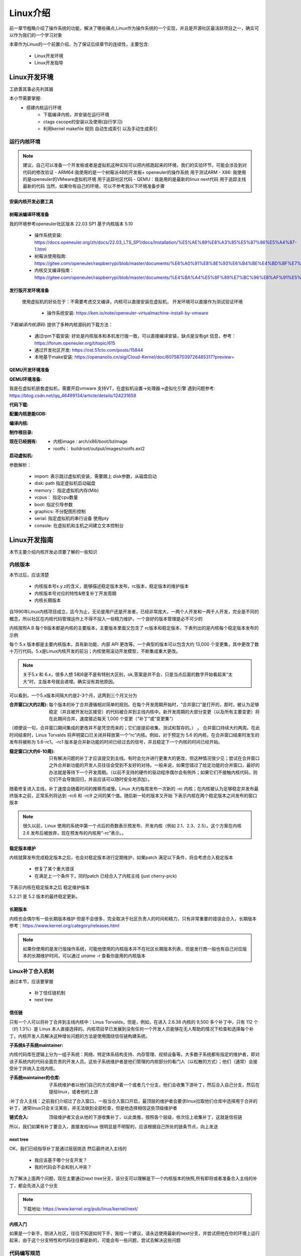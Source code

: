 
==========
Linux介绍
==========

前一章节粗略介绍了操作系统的功能，解决了哪些痛点,Linux作为操作系统的一个实现，并且是开源社区最活跃项目之一，确实可以作为我们的一个学习对象

本章作为Linux的一个前置介绍，为了保证后续章节的连续性，主要包含: 

 - Linux开发环境
 - Linux开发指导


Linux开发环境
==============
工欲善其事必先利其器

本小节需要掌握: 
    - 搭建内核运行环境
	- 下载编译内核，并安装在运行环境
	- ctags cscope的安装以及使用(自行学习)
	- 利用kernel makefile 规则 自动生成索引 以及手动生成索引

运行内核环境
-------------
.. note::
	建议，自己可以准备一个开发板或者是虚拟机这种实际可以把内核跑起来的环境，我们的实验环节，可能会涉及到对代码的修改验证
	- ARM64:我使用的是一个树莓派4B的开发板+ openeuler的操作系统 用于测试ARM
 	- X86: 我使用的是openeuler的VMware虚拟机环境 用于追踪社区代码
	- QEMU：我是用的是最新的linux next代码 用于追踪主线最新的代码
	当然，如果你有自己的环境，可以不参考我以下环境准备步骤


安装内核开发必要工具
^^^^^^^^^^^^^^^^^^^^^^

.. code-block:: console
    :linenos:

    $ sudo dnf install -y rpm-build openssl-devel bc rsync gcc gcc-c++ flex bison m4 elfutils-libelf-devel

	
	
树莓派编译环境准备
^^^^^^^^^^^^^^^^^^^
我的环境参考openeuler社区版本 22.03 SP1  基于内核版本 5.10

 - 操作系统安装: https://docs.openeuler.org/zh/docs/22.03_LTS_SP1/docs/Installation/%E5%AE%89%E8%A3%85%E5%87%86%E5%A4%87-1.html
 - 树莓派使用指南: https://gitee.com/openeuler/raspberrypi/blob/master/documents/%E6%A0%91%E8%8E%93%E6%B4%BE%E4%BD%BF%E7%94%A8.md
 - 内核交叉编译指南： https://gitee.com/openeuler/raspberrypi/blob/master/documents/%E4%BA%A4%E5%8F%89%E7%BC%96%E8%AF%91%E5%86%85%E6%A0%B8.md

发行版开发环境准备
^^^^^^^^^^^^^^^^^^^^^^
 使用虚拟机的好处在于：不需要考虑交叉编译，内核可以直接安装在虚拟机， 开发环境可以直接作为测试验证环境

  - 操作系统安装: https://ken.io/note/openeuler-virtualmachine-install-by-vmware 

*下载编译内核源码*: 提供了多种内核源码的下载方法：
	
	- 通过rpm下载安装: 好处是内核版本和本机发行版一致，可以直接编译安装，缺点是没有git 信息，参考：https://forum.openeuler.org/t/topic/615
	- 通过开发社区开发: https://ost.51cto.com/posts/15844 
	- 本地基于make安装: https://openanolis.cn/sig/Cloud-Kernel/doc/607587039726485317?preview=

QEMU开发环境准备
^^^^^^^^^^^^^^^^^^

:QEMU环境准备:
我是在虚拟机嵌套虚拟机，需要开启vmware 支持VT，在虚拟机设置->处理器->虚拟化引擎
遇到问题参考: https://blog.csdn.net/qq_46499134/article/details/124231658

.. code-block:: console
    :linenos:
	
	$ sudo dnf groupinstall "Virtualization Host"
    $ sudo dnf intall qemu-kvm
	$ sudo dnf install virt-install
	$ sudo dnf install virt-viewer
	
:代码下载: 

.. code-block:: console
    :linenos:

	$ git clone git://git.kernel.org/pub/scm/linux/kernel/git/torvalds/linux.git
	或者使用国内源
	$ git clone https://mirrors.tuna.tsinghua.edu.cn/git/linux.git
	$ git remote add linux-next https://mirrors.tuna.tsinghua.edu.cn/git/linux-next.git
	切换到next tree
	$ git fetch  linux-next 
	$ git fetch --tags linux-next
	$ git tag -l "next-*" | tail
	$ git checkout -b {my_local_branch} next-(latest)
	关于next tree 在后面会有介绍，如果不想使用next tree ，直接使用主线即可
	
:配置内核是能GDB: 

.. code-block:: console
    :linenos:
	
	$  make ARCH=x86_64 x86_64_defconfig (配置内核)
	$ make ARCH=x86_64 menuconfig (参考 https://www.kernel.org/doc/html/next/dev-tools/gdb-kernel-debugging.html) 

:编译内核:

.. code-block:: console
    :linenos:
    $ make -j8 
	
:制作根目录:
	
.. code-block:: console
    :linenos:
	
    $ git clone git://git.buildroot.net/buildroot
	$ make menuconfig （Target Options -> Target Architecture →x86_64 Filesystem images → ext2/3/4 root file system ）
	$ make -j8
	$ qemu-img convert -f raw -O qcow2 output/images/rootfs.ext2 rootfs.qcow2


:现在已经拥有:

  - 内核image : arch/x86/boot/bzImage
  - rootfs： buildroot/output/images/rootfs.ext2
  
:启动虚拟机:

.. code-block:: console
    :linenos:
	
	$ virt-install --name my_guest_os --import --disk path=/home/guoweikang/code/buildroot/output/images/rootfs.qcow2,format=qcow2 --memory 2048 --vcpus 1 --boot kernel=./arch/x86/boot/bzImage,kernel_args="root=/dev/sda  rw console=ttyS0,115200 acpi=off nokaslr"   --graphics none --serial pty --console pty,target_type=serial

参数解析： 

   - import: 表示跳过虚拟机安装，需要跟上 disk参数，从磁盘启动
   - disk: path 指定虚拟机启动磁盘
   - memory： 指定虚拟机内存(Mib)
   - vcpus： 指定cpu数量
   - boot: 指定引导参数 
   - graphics: 不分配图形控制 
   - serial: 指定虚拟机的串行设备 使用pty 
   - console: 在虚拟机和主机之间建立文本控制台



Linux开发指南
==============
本节主要介绍内核开发必须要了解的一些知识

内核版本
----------

本节过后，应该清楚

 - 内核版本号x.y.z的含义，能够描述稳定版本发布，rc版本，稳定版本的维护版本
 - 内核版本号对应的特性&修复补丁开发周期
 - 内核长期版本
 

自1990年Linux内核项目成立，迄今为止，无论是用户还是开发者，已经非常庞大，一两个人开发和一两千人开发，完全是不同的概念，所以社区在内核代码管理运作上不得不投入一些精力维护，一个良好的版本管理是必不可少的

内核按照A.B 每个B版本都是内核的主要版本，主要版本里面又包含了 rc版本和稳定版本，下表列出的是内核每个稳定版本发布的示例

+-----+-------------+
| 版本|发布时间     |
+=====+=============+
| 5.0 | 19.3.3 |
+-----+-------------+
| 5.1 | 19.5.5 |
+-----+-------------+
| 5.2 | 19.7.7 |
+-----+-------------+
| 5.3 | 19.9.15 |
+-----+-------------+
| 5.4 | 19.11.24 |
+-----+-------------+
| 5.5 | 20.1.6 |
+-----+-------------+

每个 5.x 版本都是主要内核版本，具有新功能、内部 API 更改等。一个典型的版本可以包含大约 13,000 个变更集，其中更改了数十万行代码。5.x是Linux内核开发的前沿；内核使用滚动开发模型，不断集成重大更改。

.. note::

   关于5.x 和 6.x，很多人想 5和6是不是有特别大区别，ok,答案是并不会，只是当点后面的数字开始看起来“太大”时，主版本号就会递增。确实没有其他原因。


可以看到，一个5.x版本间隔大约是2-3个月，这两到三个月又分为  

:合并窗口(大约2周):  每个版本的补丁合并遵循相对简单的规则。在每个开发周期开始时，“合并窗口”是打开的，那时，被认为足够稳定（并且被开发社区接受）的代码被合并到主线内核中。新开发周期的大部分变更（以及所有主要变更）将在此期间合并，速度接近每天 1,000 个变更（“补丁”或“变更集”）
（顺便说一句，合并窗口期间集成的更改并不是凭空而来的；它们是提前收集、测试和暂存的。） 。
合并窗口持续大约两周。在此时间结束时，Linus Torvalds 将声明窗口已关闭并释放第一个“rc”内核。例如，对于预定为 5.6 的内核，在合并窗口结束时发生的发布将被称为 5.6-rc1。-rc1 版本是合并新功能的时间已经过去的信号，并且稳定下一个内核的时间已经开始。

:稳定窗口(大约6-10周):  只有解决问题的补丁才应该提交到主线。有时会允许进行更重大的更改，但这种情况很少见；尝试在合并窗口之外合并新功能的开发人员往往会受到不友好的对待。一般来说，如果您错过了给定功能的合并窗口，最好的办法就是等待下一个开发周期。（以前不支持的硬件的驱动程序偶尔会有例外；如果它们不接触内核代码，则它们不会导致回归，并且应该可以随时安全地添加）。

随着修复进入主线，补丁速度会随着时间的推移而减慢。Linus 大约每周发布一次新的 -rc 内核；在内核被认为足够稳定并发布最终版本之前，正常系列将达到 -rc6 和 -rc9 之间的某个值。随后新一轮的版本又开始
下表示内核在两个稳定版本之间发布的窗口版本

+-------------+-------------+
| 发布版本|发布时间     |
+=============+=============+
| 5.3 | 9.15 |
+-------------+-------------+
| 5.4-rc1 | 9.30 |
+-------------+-------------+
| 5.4-rc2 | 10.6 |
+-------------+-------------+
| 5.4-rc3 | 10.13 |
+-------------+-------------+
| 5.4-rc4 | 10.20|
+-------------+-------------+
| 5.4-rc5 | 10.27 |
+-------------+-------------+
| 5.4-rc6 | 11.3 |
+-------------+-------------+
| 5.4-rc7 | 11.10 |
+-------------+-------------+
| 5.4-rc8 | 11.17 |
+-------------+-------------+
| 5.4稳定 | 9.24 |
+-------------+-------------+

.. note::

   很久以前，Linux 使用的系统中第一个点后的奇数表示预发布、开发内核（例如 2.1、2.3、2.5）。这个方案在内核 2.6 发布后被放弃，现在预发布的内核用“-rc”表示。。


稳定版本维护
^^^^^^^^^^^^
内核就算发布完成稳定版本之后，也会对稳定版本进行定期维护，如果patch 满足以下条件，将会考虑合入稳定版本

 - 修复了某个重大错误
 - 在满足上一个条件下，同时patch 已经合入了内核主线 (just cherry-pick)
 
下表示内核在稳定版本之后 稳定维护版本

+-------------+-------------+
| 发布版本|发布时间     |
+=============+=============+
| 5.2稳定 | 7.7 |
+-------------+-------------+
| 5.2.1 | 7.14 |
+-------------+-------------+
| 5.2.2 | 7.21 |
+-------------+-------------+
| ... |  ... |
+-------------+-------------+
| 5.2.21 | 10.11 |
+-------------+-------------+

5.2.21 是 5.2 版本的最终稳定更新。


长期版本
^^^^^^^^^^^^
内核也会偶尔有一些长期版本维护 但是不会很多，完全取决于社区负责人的时间和精力，只有非常重要的错误会合入，长期版本参考：https://www.kernel.org/category/releases.html 

.. note::

   如果你使用的是发行版操作系统，可能他使用的内核版本并不在社区长期版本列表，但是发行商一般也有自己对应版本的长期维护时间，可以通过 *uname -r* 查看你是用的内核版本


Linux补丁合入机制
------------------
通过本节，应该要掌握

 - 补丁信任链机制
 - next tree

信任链
^^^^^^^^
只有一个人可以将补丁合并到主线内核中：Linus Torvalds，但是，例如，在进入 2.6.38 内核的 9,500 多个补丁中，只有 112 个（约 1.3%）是 Linus 本人直接选择的。内核项目早已发展到没有任何一个开发人员能够在无人帮助的情况下检查和选择每个补丁。内核开发人员解决这种增长问题的方法是使用围绕信任链构建系统。


:子系统&子系统maintainer:
内核代码库在逻辑上分为一组子系统：网络、特定体系结构支持、内存管理、视频设备等。大多数子系统都有指定的维护者，即对该子系统内的代码全面负责的开发人员。这些子系统维护者是他们管理的内核部分的看门人（以松散的方式）；他们（通常）会接受补丁并纳入主线内核。

:子系统maintainer的仓库: 子系统维护者以他们自己的方式维护着一个或者几个分支，他们会收集下游补丁，然后合入自己分支，然后在提给linux，或者他的上游

:补丁合入主线：之前我们介绍过了合入窗口，一般当合入窗口开启，最顶层的维护者会要求linux拉取他们仓库中选择用于合并的补丁，通常linux只会关注某些，并无法做到全部检查，但是他选择相信这些顶级维护者

:链式合入: 顶级维护者又会从他的下游收集补丁，以此类推，按照各个层级，依次往上收集补丁，这就是信任链

所以，我们如果有补丁要合入，直接发给linux 很明显是不明智的，应该根据自己所处的链条节点，向上发送


next tree
^^^^^^^^^^^
OK，我们已经指导补丁是通过层层挑选 然后最终进入主线的
 
 - 我应该基于哪个分支开发？
 - 我的代码会不会和别人冲突？

为了解决上面两个问题，现在主要通过next tree分支，该分支可以理解是下一个内核版本的快照,所有即将或者准备合入主线的补丁，都会先进入这个分支

.. note::

	下载地址: https://www.kernel.org/pub/linux/kernel/next/
 

内核入门
^^^^^^^^^^^
如果是一个新手，刚进入社区，往往不知道如何下手，我给一个建议，请永远使用最新的next分支，并尝试把他在你的环境上运行起来，由于这个分支特性和代码往往都是新的，可能会有一些问题，尝试去解决这些问题



代码编写规范
-------------
本节将研究编码过程。我们将首先了解内核开发人员可能出错的多种方式。然后重点将转向正确做事以及有助于实现这一目标的工具。


编码风格
^^^^^^^^
强烈建议遵循内核编码风格，实际上还有很多工具可以帮助我们完成格式化工作，但是请习惯他

.. note::

	参考: https://docs.kernel.org/process/coding-style.html#codingstyle


#ifdef使用
^^^^^^^^^^^
#ifdef 建议应该尽可能限制在头文件，条件编译的代码建议限制为函数

锁
^^^^^^^^^^^
任何可以被多个线程同时访问的资源（数据结构、硬件寄存器等）都必须受到锁的保护。编写新代码时应牢记这一要求；事后改造锁定是一项相当困难的任务。内核开发人员应该花时间充分了解可用的锁定原语，以便为工作选择正确的工具。缺乏对并发性关注的代码将很难进入主线。

代码检查工具
-------------------

clang-format使用
^^^^^^^^^^^^^^^^^^
内核已经默认在主线提供了符合linux内核编码的clang-format

:clang-format安装: 

.. code-block:: console
    :linenos:
	
	$ sudo dnf install -y clang-tools-extra

.. note::

	 clang-format 详细使用说明 参考: 
	  - https://clang.llvm.org/docs/ClangFormat.html 
	  - https://clang.llvm.org/docs/ClangFormatStyleOptions.html


:检查文件和补丁的编码风格: -i 会直接修改文件，不加-i 只是预览

.. code-block:: console
    :linenos:
	
	$ clang-format -i kernel/*.[ch]


clang-format 对于内核代码风格 缺少一些支持 常见的为: 

.. code-block:: c
    :linenos:
	
	$ clang-format -i kernel/*.[ch]
	
	#define TRACING_MAP_BITS_DEFAULT       11
	#define TRACING_MAP_BITS_MAX           17
	#define TRACING_MAP_BITS_MIN           7
	会被修改为: 
	#define TRACING_MAP_BITS_DEFAULT 11
	#define TRACING_MAP_BITS_MAX 17
	#define TRACING_MAP_BITS_MIN 7


.. code-block:: c
    :linenos:
	
	$ clang-format -i kernel/*.[ch]
	
	static const struct file_operations uprobe_events_ops = {
        .owner          = THIS_MODULE,
        .open           = probes_open,
        .read           = seq_read,
        .llseek         = seq_lseek,
        .release        = seq_release,
        .write          = probes_write,
	};
	会被修改为: 
	static const struct file_operations uprobe_events_ops = {
        .owner = THIS_MODULE,
        .open = probes_open,
        .read = seq_read,
        .llseek = seq_lseek,
        .release = seq_release,
        .write = probes_write,
	};

编译告警的启用
^^^^^^^^^^^^^^^^^^
请注意，并非所有编译器警告都默认启用。使用“make KCFLAGS=-W”构建内核以开启。



FRAME_WARN的使用
^^^^^^^^^^^^^^^^
Linux 内核线程 会分分配 4Kb或者8Kb的栈 通过设置 CONFIG_FRAME_WARN 可以在编译阶段帮助我们发现 函数实现 是否可能超出了栈大小

DEBUG_OBJECTS的使用
^^^^^^^^^^^^^^^^^^^^
DEBUG_OBJECTS 可以用来检查 内核创建的各种对象的生命周期，并在使用出现混乱是 发出告警，如果我们正在写一个模块，并且涉及到对象的管理，可以尝试添加对象调试
更多信息参考 :ref:`debugobjects`


内核提供了几个打开调试功能的配置选项；其中大部分可以在“kernel hacking”子菜单中找到。对于用于开发或测试目的的任何内核，应打开其中几个选项。特别是：
 
 -  获取大于给定数量的堆栈帧的警告。生成的输出可能很详细，但不必担心来自内核其他部分的警告 
 -  将添加代码来跟踪内核创建的各种对象的生命周期，并在事情发生混乱时发出警告。如果您要添加一个创建（并导出）自己的复杂对象的子系统，请考虑添加对对象调试基础结构的支持。







